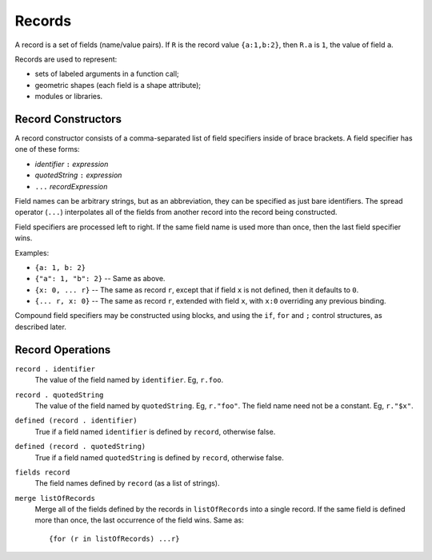 Records
-------
A record is a set of fields (name/value pairs).
If ``R`` is the record value ``{a:1,b:2}``,
then ``R.a`` is ``1``, the value of field ``a``.

Records are used to represent:

* sets of labeled arguments in a function call;
* geometric shapes (each field is a shape attribute);
* modules or libraries.

Record Constructors
~~~~~~~~~~~~~~~~~~~

A record constructor consists of a comma-separated list of field specifiers
inside of brace brackets. A field specifier has one of these forms:

* *identifier* ``:`` *expression*
* *quotedString* ``:`` *expression*
* ``...`` *recordExpression*

Field names can be arbitrary strings, but as an abbreviation, they can be
specified as just bare identifiers.
The spread operator (``...``) interpolates all of the fields from another
record into the record being constructed.

Field specifiers are processed left to right. If the same field name is
used more than once, then the last field specifier wins.

Examples:

* ``{a: 1, b: 2}``
* ``{"a": 1, "b": 2}`` -- Same as above.
* ``{x: 0, ... r}`` -- The same as record ``r``, except that if field ``x`` is
  not defined, then it defaults to ``0``.
* ``{... r, x: 0}`` -- The same as record ``r``, extended with field ``x``,
  with ``x:0`` overriding any previous binding.

Compound field specifiers may be constructed using blocks, and using the
``if``, ``for`` and ``;`` control structures, as described later.

Record Operations
~~~~~~~~~~~~~~~~~
``record . identifier``
  The value of the field named by ``identifier``.
  Eg, ``r.foo``.

``record . quotedString``
  The value of the field named by ``quotedString``.
  Eg, ``r."foo"``.
  The field name need not be a constant. Eg, ``r."$x"``.

``defined (record . identifier)``
  True if a field named ``identifier`` is defined by ``record``, otherwise false.

``defined (record . quotedString)``
  True if a field named ``quotedString`` is defined by ``record``, otherwise false.

``fields record``
  The field names defined by ``record`` (as a list of strings).

``merge listOfRecords``
  Merge all of the fields defined by the records in ``listOfRecords``
  into a single record. If the same field is defined more than once,
  the last occurrence of the field wins.
  Same as::

    {for (r in listOfRecords) ...r}
